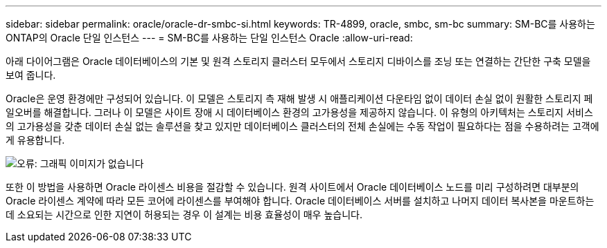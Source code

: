 ---
sidebar: sidebar 
permalink: oracle/oracle-dr-smbc-si.html 
keywords: TR-4899, oracle, smbc, sm-bc 
summary: SM-BC를 사용하는 ONTAP의 Oracle 단일 인스턴스 
---
= SM-BC를 사용하는 단일 인스턴스 Oracle
:allow-uri-read: 


[role="lead"]
아래 다이어그램은 Oracle 데이터베이스의 기본 및 원격 스토리지 클러스터 모두에서 스토리지 디바이스를 조닝 또는 연결하는 간단한 구축 모델을 보여 줍니다.

Oracle은 운영 환경에만 구성되어 있습니다. 이 모델은 스토리지 측 재해 발생 시 애플리케이션 다운타임 없이 데이터 손실 없이 원활한 스토리지 페일오버를 해결합니다. 그러나 이 모델은 사이트 장애 시 데이터베이스 환경의 고가용성을 제공하지 않습니다. 이 유형의 아키텍처는 스토리지 서비스의 고가용성을 갖춘 데이터 손실 없는 솔루션을 찾고 있지만 데이터베이스 클러스터의 전체 손실에는 수동 작업이 필요하다는 점을 수용하려는 고객에게 유용합니다.

image:smbc-si.png["오류: 그래픽 이미지가 없습니다"]

또한 이 방법을 사용하면 Oracle 라이센스 비용을 절감할 수 있습니다. 원격 사이트에서 Oracle 데이터베이스 노드를 미리 구성하려면 대부분의 Oracle 라이센스 계약에 따라 모든 코어에 라이센스를 부여해야 합니다. Oracle 데이터베이스 서버를 설치하고 나머지 데이터 복사본을 마운트하는 데 소요되는 시간으로 인한 지연이 허용되는 경우 이 설계는 비용 효율성이 매우 높습니다.
